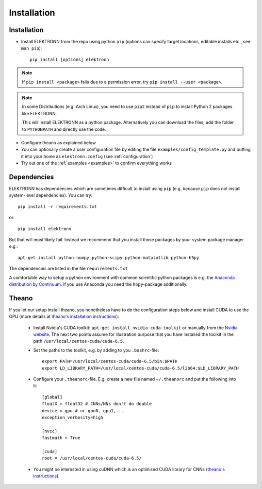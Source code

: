 .. _installation:

************
Installation
************


Installation
============

* Install ELEKTRONN from the repo using python ``pip`` (options can specify target locations, editable installs etc., see ``man pip``)::

    pip install [options] elektronn

.. Note::
  If ``pip install <package>`` fails due to a permission error, try ``pip install --user <package>``.

.. Note::
  In some Distributions (e.g. Arch Linux), you need to use ``pip2`` instead of ``pip`` to install Python 2 packages like ELEKTRONN.

  This will install ELEKTRONN as a python package. Alternatively you can download the files, add the folder to ``PYTHONPATH`` and directly use the code.

* Configure theano as explained below
* You can optionally create a user configuration file by editing the file ``examples/config_template.py`` and putting it into your home as ``elektronn.config`` (see :ref:`configuration`)
* Try out one of the :ref:`examples <examples>` to confirm everything works


Dependencies
============

ELEKTRONN has dependencies which are sometimes difficult to install using ``pip`` (e.g. because ``pip`` does not install system-level dependencies). You can try::

  pip install -r requirements.txt

or::

  pip install elektronn

But that will most likely fail. Instead we recommend that you install those packages by your system package manager e.g.::

  apt-get install python-numpy python-scipy python-matplotlib python-h5py

The dependencies are listed in the file ``requirements.txt``

A comfortable way to setup a python environment with common scientific python packages is e.g. the `Anaconda distribution by Continuum <https://store.continuum.io/cshop/anaconda/>`_. If you use Anaconda you need the ``h5py``-package additionally.

Theano
======

If you let our setup install theano, you nonetheless have to do the configuration steps below and install CUDA to use the GPU (more details at `theano's installation instructions <http://www.deeplearning.net/software/theano/install.html#install>`_):

  * Install Nvidia's CUDA toolkit: ``apt-get install nvidia-cuda-toolkit`` or manually from the `Nvidia website <https://developer.nvidia.com/cuda-downloads>`_. The next two points assume for illustration purpose that you have installed the toolkit in the path ``/usr/local/centos-cuda/cuda-6.5``.
  * Set the paths to the toolkit, e.g. by adding to you ``.bashrc``-file::

	  export PATH=/usr/local/centos-cuda/cuda-6.5/bin:$PATH
	  export LD_LIBRARY_PATH=/usr/local/centos-cuda/cuda-6.5/lib64:$LD_LIBRARY_PATH

  * Configure your ``.theanorc``-file. E.g. create a new file named ``~/.theanorc`` and put the following into it::

		[global]
		floatX = float32 # CNNs/NNs don't do double
		device = gpu # or gpu0, gpu1,...
		exception_verbosity=high

		[nvcc]
		fastmath = True

		[cuda]
		root = /usr/local/centos-cuda/cuda-6.5/

  * You might be interested in using cuDNN which is an optimised CUDA library for CNNs (`theano's instructions <http://www.deeplearning.net/software/theano/library/sandbox/cuda/dnn.html?highlight=cudnn>`_).







